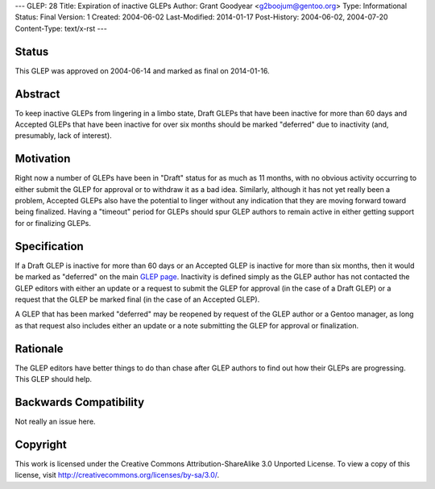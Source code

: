 ---
GLEP: 28
Title: Expiration of inactive GLEPs
Author: Grant Goodyear <g2boojum@gentoo.org>
Type: Informational
Status: Final
Version: 1
Created: 2004-06-02
Last-Modified: 2014-01-17
Post-History: 2004-06-02, 2004-07-20
Content-Type: text/x-rst
---


Status
======

This GLEP was approved on 2004-06-14 and marked as final on 2014-01-16.

Abstract
========

To keep inactive GLEPs from lingering in a limbo state, Draft GLEPs that have
been inactive for more than 60 days and Accepted GLEPs that have been
inactive for over six months should be marked "deferred" due to inactivity
(and, presumably, lack of interest).


Motivation
==========

Right now a number of GLEPs have been in "Draft" status for as much as 11
months, with no obvious activity occurring to either submit the GLEP for
approval or to withdraw it as a bad idea.  Similarly, although it has not yet
really been a problem, Accepted GLEPs also have the potential to linger
without any indication that they are moving forward toward being finalized.
Having a "timeout" period for GLEPs should spur GLEP authors to remain active
in either getting support for or finalizing  GLEPs.

Specification
=============


If a Draft GLEP is inactive for more than 60 days or an Accepted GLEP is
inactive for more than six months, then it would be marked as "deferred" on
the main `GLEP page`_.  Inactivity is defined simply as the GLEP author has
not contacted the GLEP editors with either an update or a request to submit
the GLEP for approval (in the case of a Draft GLEP) or a request that the GLEP
be marked final (in the case of an Accepted GLEP).

.. _GLEP page: https://www.gentoo.org/glep/

A GLEP that has been marked "deferred" may be reopened by request of the GLEP
author or a Gentoo manager, as long as that request also includes either an
update or a note submitting the GLEP for approval or finalization.

Rationale
=========

The GLEP editors have better things to do than chase after GLEP authors to
find out how their GLEPs are progressing.  This GLEP should help.


Backwards Compatibility
=======================

Not really an issue here.


Copyright
=========

This work is licensed under the Creative Commons Attribution-ShareAlike 3.0
Unported License.  To view a copy of this license, visit
http://creativecommons.org/licenses/by-sa/3.0/.
